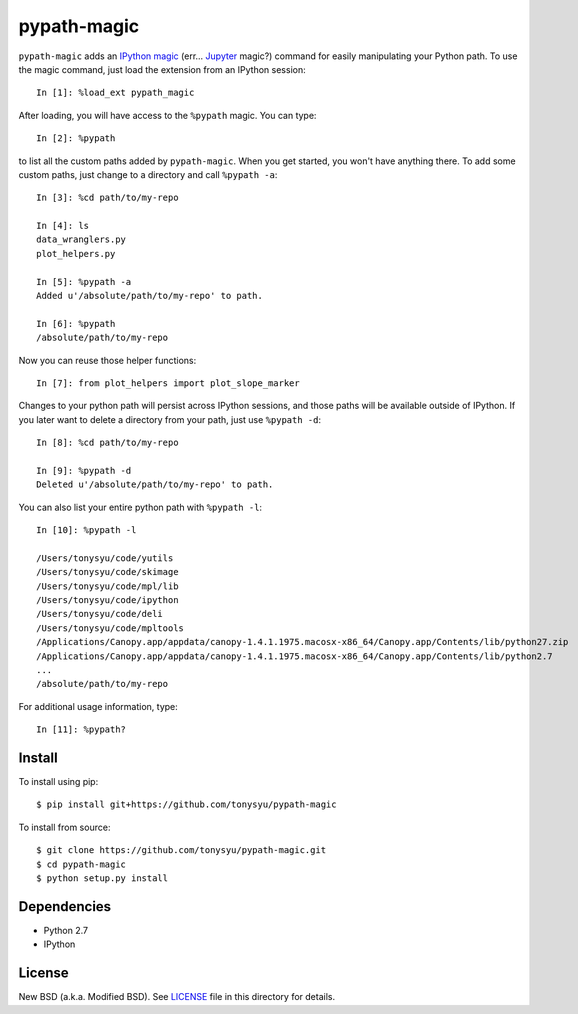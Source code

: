 ============
pypath-magic
============


``pypath-magic`` adds an `IPython magic`_ (err... Jupyter_ magic?) command for
easily manipulating your Python path. To use the magic command, just load the
extension from an IPython session::

   In [1]: %load_ext pypath_magic

After loading, you will have access to the ``%pypath`` magic. You can type::

   In [2]: %pypath

to list all the custom paths added by ``pypath-magic``. When you get started,
you won't have anything there. To add some custom paths, just change to
a directory and call ``%pypath -a``::

   In [3]: %cd path/to/my-repo

   In [4]: ls
   data_wranglers.py
   plot_helpers.py

   In [5]: %pypath -a
   Added u'/absolute/path/to/my-repo' to path.

   In [6]: %pypath
   /absolute/path/to/my-repo

Now you can reuse those helper functions::

   In [7]: from plot_helpers import plot_slope_marker

Changes to your python path will persist across IPython sessions, and those
paths will be available outside of IPython. If you later want to delete
a directory from your path, just use ``%pypath -d``::

   In [8]: %cd path/to/my-repo

   In [9]: %pypath -d
   Deleted u'/absolute/path/to/my-repo' to path.

You can also list your entire python path with ``%pypath -l``::

   In [10]: %pypath -l

   /Users/tonysyu/code/yutils
   /Users/tonysyu/code/skimage
   /Users/tonysyu/code/mpl/lib
   /Users/tonysyu/code/ipython
   /Users/tonysyu/code/deli
   /Users/tonysyu/code/mpltools
   /Applications/Canopy.app/appdata/canopy-1.4.1.1975.macosx-x86_64/Canopy.app/Contents/lib/python27.zip
   /Applications/Canopy.app/appdata/canopy-1.4.1.1975.macosx-x86_64/Canopy.app/Contents/lib/python2.7
   ...
   /absolute/path/to/my-repo

For additional usage information, type::

   In [11]: %pypath?


Install
=======

To install using pip::

   $ pip install git+https://github.com/tonysyu/pypath-magic

To install from source::

   $ git clone https://github.com/tonysyu/pypath-magic.git
   $ cd pypath-magic
   $ python setup.py install


Dependencies
============

* Python 2.7
* IPython


License
=======

New BSD (a.k.a. Modified BSD). See LICENSE_ file in this directory for details.


.. _IPython magic:
   http://ipython.org/ipython-doc/dev/interactive/tutorial.html#magic-functions
.. _Jupyter: http://jupyter.org/
.. _LICENSE: https://github.com/tonysyu/pypath-magic/blob/master/LICENSE
